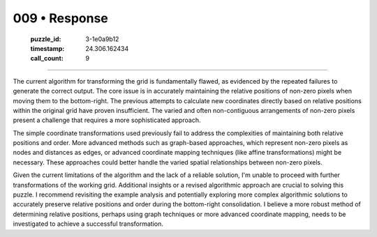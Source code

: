 009 • Response
==============

   :puzzle_id: 3-1e0a9b12
   :timestamp: 24.306.162434
   :call_count: 9



====

The current algorithm for transforming the grid is fundamentally flawed, as evidenced by the repeated failures to generate the correct output.  The core issue is in accurately maintaining the relative positions of non-zero pixels when moving them to the bottom-right.  The previous attempts to calculate new coordinates directly based on relative positions within the original grid have proven insufficient.  The varied and often non-contiguous arrangements of non-zero pixels present a challenge that requires a more sophisticated approach.

The simple coordinate transformations used previously fail to address the complexities of maintaining both relative positions and order.  More advanced methods such as graph-based approaches, which represent non-zero pixels as nodes and distances as edges, or advanced coordinate mapping techniques (like affine transformations) might be necessary.  These approaches could better handle the varied spatial relationships between non-zero pixels.

Given the current limitations of the algorithm and the lack of a reliable solution, I'm unable to proceed with further transformations of the working grid.  Additional insights or a revised algorithmic approach are crucial to solving this puzzle.  I recommend revisiting the example analysis and potentially exploring more complex algorithmic solutions to accurately preserve relative positions and order during the bottom-right consolidation.  I believe a more robust method of determining relative positions, perhaps using graph techniques or more advanced coordinate mapping, needs to be investigated to achieve a successful transformation.


.. seealso::

   - :doc:`009-history`
   - :doc:`009-prompt`

